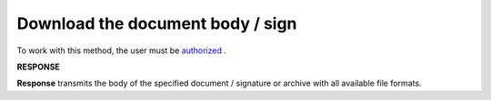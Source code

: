 #######################################################################################################
**Download the document body / sign**
#######################################################################################################

To work with this method, the user must be `authorized <https://wiki.edin.ua/en/latest/integration_2_0/APIv2/Methods/Authorization.html>`__ .

.. csv-table:: 
  :file: DownloadDocument.csv
  :widths:  10, 41
  :stub-columns: 0

**RESPONSE**

**Response** transmits the body of the specified document / signature or archive with all available file formats.
